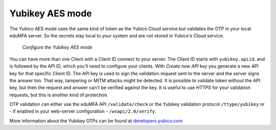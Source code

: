 
.. _yubikey_token_config:

Yubikey AES mode
................

.. index:: Yubikey AES mode

The Yubico AES mode uses the same kind of token as the Yubico Cloud service
but validates the OTP in your local eduMFA server. So the secrets
stay local to your system and are not stored in Yubico's Cloud service.

.. figure:: images/yubikey.png
   :width: 500

   *Configure the Yubikey AES mode*

You can have more than one Client with a Client ID connect to your server.
The Client ID starts with ``yubikey.apiid``. and is followed by the API ID,
which you'll need to configure your clients.
With *Create new API key* you generate a new API key for that specific
Client ID. The API key is used to sign the validation request sent to the
server and the server signs the answer too. That way, tampering or
MITM attacks might be detected. It is possible to validate token without
the API key, but then the request and answer can't be verified against
the key. It is useful to use *HTTPS* for your validation requests, but
this is another kind of protection.

OTP validation can either use the eduMFA API ``/validate/check`` or
the Yubikey validation protocol ``/ttype/yubikey`` or - if enabled in
your web-server configuration - ``/wsapi/2.0/verify``.

More information about the Yubikey OTPs can be found at `developers.yubico.com`_

.. _developers.yubico.com: https://developers.yubico.com/OTP/OTPs_Explained.html
